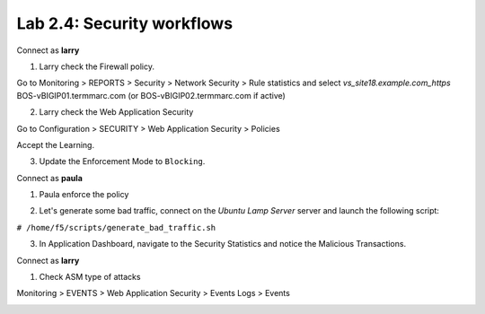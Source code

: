 Lab 2.4: Security workflows
---------------------------
Connect as **larry**

1. Larry check the Firewall policy.

Go to Monitoring > REPORTS > Security > Network Security > Rule statistics and select
*vs_site18.example.com_https* BOS-vBIGIP01.termmarc.com (or BOS-vBIGIP02.termmarc.com if active)

.. image:: ../pictures/module2/img_module2_lab4_1.png
  :align: center
  :scale: 50%

2. Larry check the Web Application Security

Go to Configuration > SECURITY > Web Application Security > Policies

Accept the Learning.

.. image:: ../pictures/module2/img_module2_lab4_3.png
  :align: center
  :scale: 50%

3. Update the Enforcement Mode to ``Blocking``.

.. image:: ../pictures/module2/img_module2_lab4_4.png
  :align: center
  :scale: 50%

Connect as **paula**

1. Paula enforce the policy

.. image:: ../pictures/module2/img_module2_lab4_5.png
  :align: center
  :scale: 50%

.. image:: ../pictures/module2/img_module2_lab4_6.png
  :align: center
  :scale: 50%

2. Let's generate some bad traffic, connect on the *Ubuntu Lamp Server* server and launch the following script:

``# /home/f5/scripts/generate_bad_traffic.sh``

3. In Application Dashboard, navigate to the Security Statistics and notice the Malicious Transactions.

Connect as **larry**

1. Check ASM type of attacks

Monitoring > EVENTS > Web Application Security > Events Logs > Events

.. image:: ../pictures/module2/img_module2_lab4_7.png
  :align: center
  :scale: 50%
